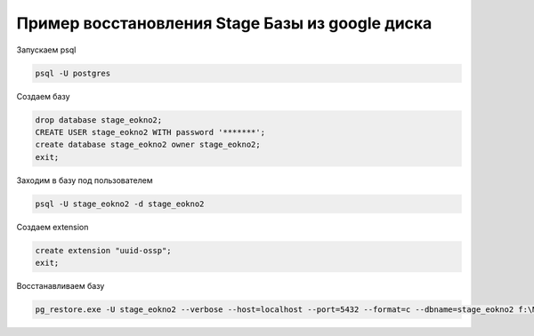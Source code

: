 Пример восстановления Stage Базы из google диска
==================================================

Запускаем psql

.. code-block:: bash

	psql -U postgres

Создаем базу

.. code-block:: bash

	drop database stage_eokno2;
	CREATE USER stage_eokno2 WITH password '*******';
	create database stage_eokno2 owner stage_eokno2;
	exit;

Заходим в базу под пользователем

.. code-block:: bash

	psql -U stage_eokno2 -d stage_eokno2

Создаем extension

.. code-block:: bash

	create extension "uuid-ossp";
	exit;

Восстанавливаем базу 

.. code-block:: bash

	pg_restore.exe -U stage_eokno2 --verbose --host=localhost --port=5432 --format=c --dbname=stage_eokno2 f:\Media\drive.google.com\****\****\eokno2\eokno2_2022-02-27-00-11-43

